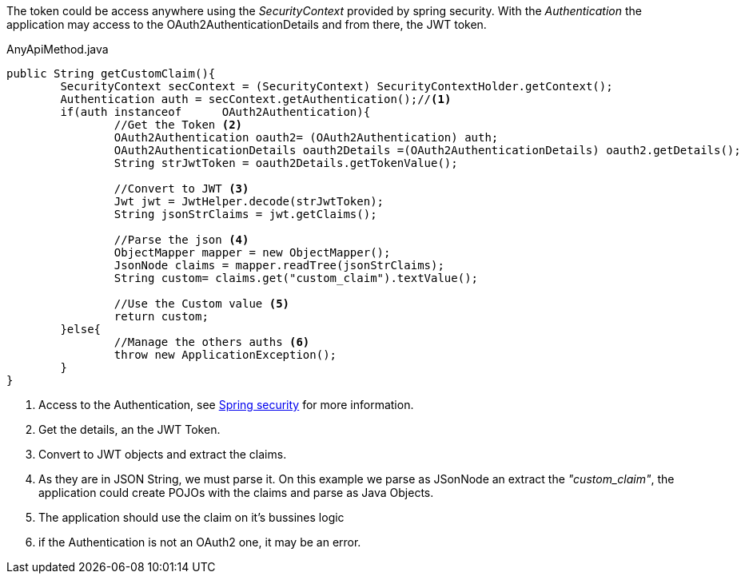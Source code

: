 :fragment:

The token could be access anywhere using the _SecurityContext_ provided by spring security. With the _Authentication_ the application may access to the OAuth2AuthenticationDetails and from there, the JWT token.

.AnyApiMethod.java
[source,java]
----
public String getCustomClaim(){
	SecurityContext secContext = (SecurityContext) SecurityContextHolder.getContext();
	Authentication auth = secContext.getAuthentication();//<1>
	if(auth instanceof 	OAuth2Authentication){
		//Get the Token <2>
		OAuth2Authentication oauth2= (OAuth2Authentication) auth;
		OAuth2AuthenticationDetails oauth2Details =(OAuth2AuthenticationDetails) oauth2.getDetails(); 
		String strJwtToken = oauth2Details.getTokenValue();
		
		//Convert to JWT <3>
		Jwt jwt = JwtHelper.decode(strJwtToken);
		String jsonStrClaims = jwt.getClaims();
				
		//Parse the json <4>
		ObjectMapper mapper = new ObjectMapper();
		JsonNode claims = mapper.readTree(jsonStrClaims);
		String custom= claims.get("custom_claim").textValue();
				
		//Use the Custom value <5>
		return custom;
	}else{
		//Manage the others auths <6>
		throw new ApplicationException();
	}
}
----
<1> Access to the Authentication, see http://projects.spring.io/spring-security/[Spring security] for more information.
<2> Get the details, an the JWT Token.
<3> Convert to JWT objects and extract the claims.
<4> As they are in JSON String, we must parse it. On this example we parse as JSonNode an extract the _"custom_claim"_, the application could create POJOs with the claims and parse as Java Objects.
<5> The application should use the claim on it's bussines logic
<6> if the Authentication is not an OAuth2 one, it may be an error.